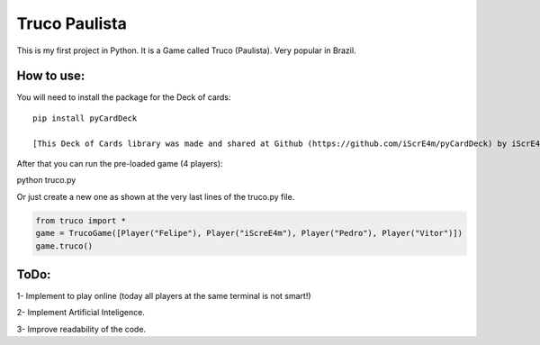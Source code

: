 Truco Paulista
==============

This is my first project in Python.
It is a Game called Truco (Paulista). Very popular in Brazil.

How to use:
-----------


You will need to install the package for the Deck of cards::

    pip install pyCardDeck
    
    [This Deck of Cards library was made and shared at Github (https://github.com/iScrE4m/pyCardDeck) by iScrE4m]


After that you can run the pre-loaded game (4 players)::

python truco.py

Or just create a new one as shown at the very last lines of the truco.py file.

.. code-block:: python

    from truco import *
    game = TrucoGame([Player("Felipe"), Player("iScreE4m"), Player("Pedro"), Player("Vitor")])
    game.truco()
  

ToDo:
-------
1- Implement to play online (today all players at the same terminal is not smart!)

2- Implement Artificial Inteligence.

3- Improve readability of the code.
